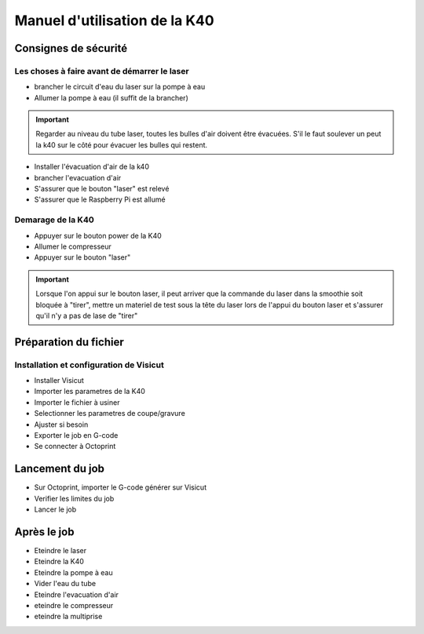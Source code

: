 .. _manuel-k40:

Manuel d'utilisation de la K40
##################################


Consignes de sécurité
""""""""""""""""""""""

Les choses à faire avant de démarrer le laser
---------------------------------------------

* brancher le circuit d'eau du laser sur la pompe à eau
* Allumer la pompe à eau (il suffit de la brancher)

.. important::

	Regarder au niveau du tube laser, toutes les bulles d'air doivent être évacuées. S'il le faut soulever un peut la k40 sur le côté pour évacuer les bulles qui restent.


* Installer l'évacuation d'air de la k40
* brancher l'evacuation d'air
* S'assurer que le bouton "laser" est relevé
* S'assurer que le Raspberry Pi est allumé

Demarage de la K40
------------------

* Appuyer sur le bouton power de la K40
* Allumer le compresseur
* Appuyer sur le bouton "laser"

.. important::

	Lorsque l'on appui sur le bouton laser, il peut arriver que la commande du laser dans la smoothie soit bloquée à "tirer", mettre un materiel de test sous la tête du laser lors de l'appui du bouton laser et s'assurer qu'il n'y a pas de lase de "tirer"

Préparation du fichier
""""""""""""""""""""""

Installation et configuration de Visicut
----------------------------------------

* Installer Visicut
* Importer les parametres de la K40
* Importer le fichier à usiner
* Selectionner les parametres de coupe/gravure
* Ajuster si besoin
* Exporter le job en G-code
* Se connecter à Octoprint


Lancement du job
""""""""""""""""""

* Sur Octoprint, importer le G-code générer sur Visicut
* Verifier les limites du job
* Lancer le job

Après le job
""""""""""""

* Eteindre le laser
* Eteindre la K40
* Eteindre la pompe à eau
* Vider l'eau du tube
* Eteindre l'evacuation d'air
* eteindre le compresseur
* eteindre la multiprise

